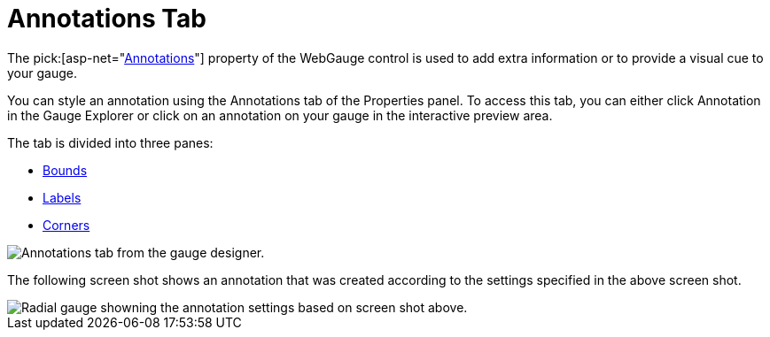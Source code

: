 ﻿////

|metadata|
{
    "name": "webgauge-annotations-tab",
    "controlName": ["WebGauge"],
    "tags": ["How Do I"],
    "guid": "{911B084A-7B11-43E2-BEE8-B8A9662BCF9F}",  
    "buildFlags": [],
    "createdOn": "0001-01-01T00:00:00Z"
}
|metadata|
////

= Annotations Tab

The  pick:[asp-net="link:{ApiPlatform}webui.ultrawebgauge{ApiVersion}~infragistics.ultragauge.resources.gaugeannotation.html[Annotations]"]  property of the WebGauge control is used to add extra information or to provide a visual cue to your gauge.

You can style an annotation using the Annotations tab of the Properties panel. To access this tab, you can either click Annotation in the Gauge Explorer or click on an annotation on your gauge in the interactive preview area.

The tab is divided into three panes:

* link:webgauge-bounds-pane.html[Bounds]
* link:webgauge-labels-pane.html[Labels]
* link:webgauge-corners-pane.html[Corners]

image::images/Annotations_Tab_01.png[Annotations tab from the gauge designer.]

The following screen shot shows an annotation that was created according to the settings specified in the above screen shot.

image::images/Annotations_Tab_02.png[Radial gauge showning the annotation settings based on screen shot above.]